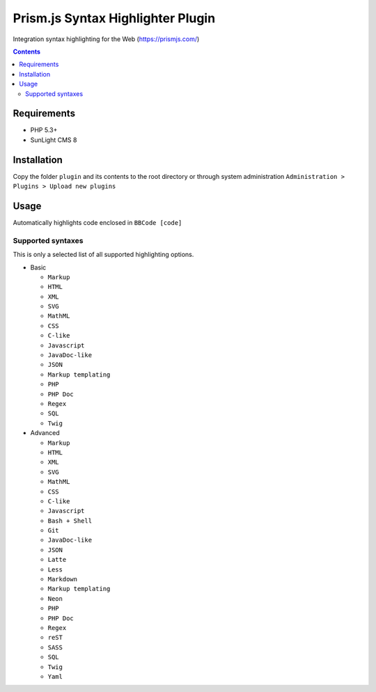 Prism.js Syntax Highlighter Plugin
##################################

Integration syntax highlighting for the Web (https://prismjs.com/)

.. contents::

Requirements
************

- PHP 5.3+
- SunLight CMS 8

Installation
************

Copy the folder ``plugin`` and its contents to the root directory or through system administration ``Administration > Plugins > Upload new plugins``

Usage
*****
Automatically highlights code enclosed in ``BBCode [code]``

Supported syntaxes
------------------

This is only a selected list of all supported highlighting options.

- Basic

  - ``Markup``
  - ``HTML``
  - ``XML``
  - ``SVG``
  - ``MathML``
  - ``CSS``
  - ``C-like``
  - ``Javascript``
  - ``JavaDoc-like``
  - ``JSON``
  - ``Markup templating``
  - ``PHP``
  - ``PHP Doc``
  - ``Regex``
  - ``SQL``
  - ``Twig``

- Advanced

  - ``Markup``
  - ``HTML``
  - ``XML``
  - ``SVG``
  - ``MathML``
  - ``CSS``
  - ``C-like``
  - ``Javascript``
  - ``Bash + Shell``
  - ``Git``
  - ``JavaDoc-like``
  - ``JSON``
  - ``Latte``
  - ``Less``
  - ``Markdown``
  - ``Markup templating``
  - ``Neon``
  - ``PHP``
  - ``PHP Doc``
  - ``Regex``
  - ``reST``
  - ``SASS``
  - ``SQL``
  - ``Twig``
  - ``Yaml``
